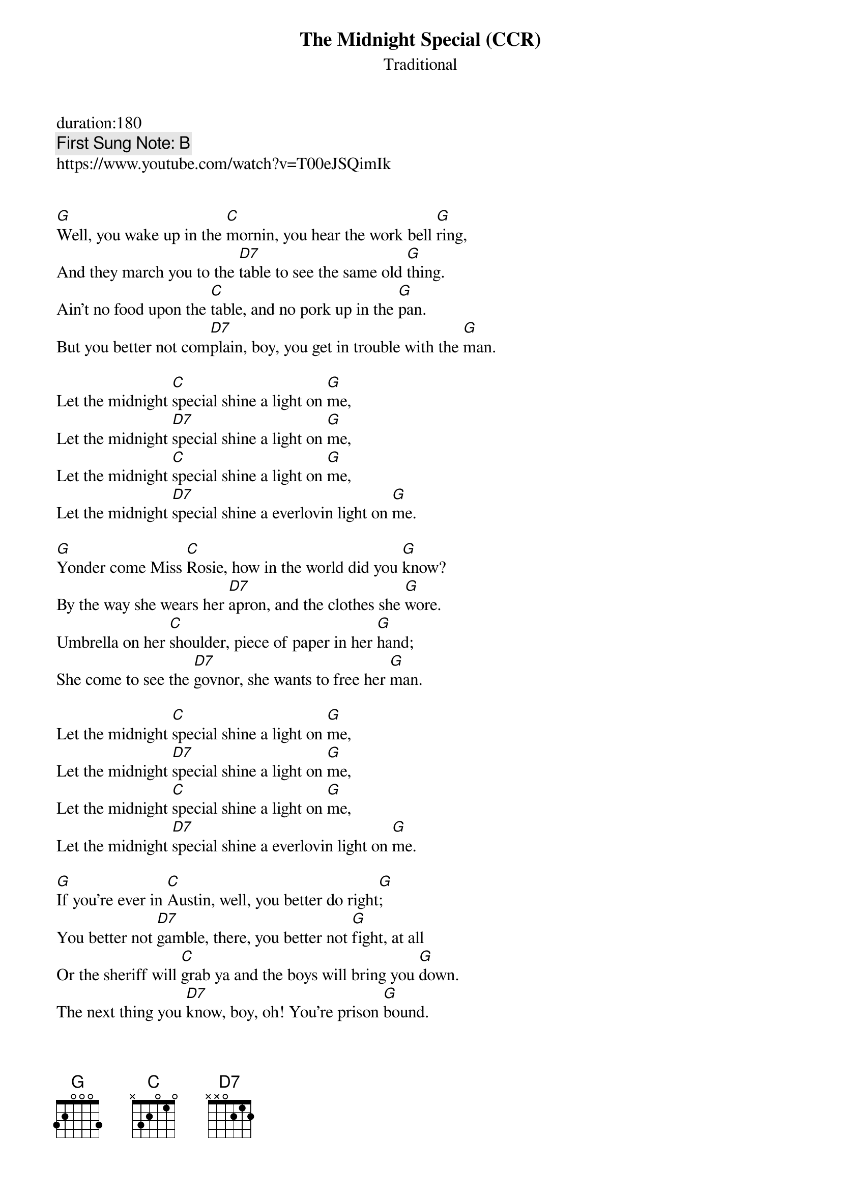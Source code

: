 {t:The Midnight Special (CCR)}
{st: Traditional}
{key: G}
{duration:120}
{time:4/4}
{tempo:100}
{book: Q119}
duration:180
{keywords:BLUES}
{c: First Sung Note: B } 
https://www.youtube.com/watch?v=T00eJSQimIk


[G]Well, you wake up in the [C]mornin, you hear the work bell [G]ring,
And they march you to the [D7]table to see the same old [G]thing.
Ain't no food upon the [C]table, and no pork up in the [G]pan.
But you better not com[D7]plain, boy, you get in trouble with the [G]man.

Let the midnight [C]special shine a light on [G]me,
Let the midnight [D7]special shine a light on [G]me,
Let the midnight [C]special shine a light on [G]me,
Let the midnight [D7]special shine a everlovin light on [G]me.

[G]Yonder come Miss [C]Rosie, how in the world did you [G]know?
By the way she wears her [D7]apron, and the clothes she [G]wore.
Umbrella on her [C]shoulder, piece of paper in her [G]hand;
She come to see the [D7]govnor, she wants to free her [G]man.

Let the midnight [C]special shine a light on [G]me,
Let the midnight [D7]special shine a light on [G]me,
Let the midnight [C]special shine a light on [G]me,
Let the midnight [D7]special shine a everlovin light on [G]me.

[G]If you're ever in [C]Austin, well, you better do right[G];
You better not [D7]gamble, there, you better not [G]fight, at all
Or the sheriff will [C]grab ya and the boys will bring you [G]down.
The next thing you [D7]know, boy, oh! You're prison [G]bound.

Let the midnight [C]special shine a light on [G]me,
Let the midnight [D7]special shine a light on [G]me,

Let the midnight [C]special shine a light on [G]me,
Let the midnight [D7]special shine a light on [G]me,

Let the midnight special shine a light on me,
Let the midnight special shine a everlovin light on me.